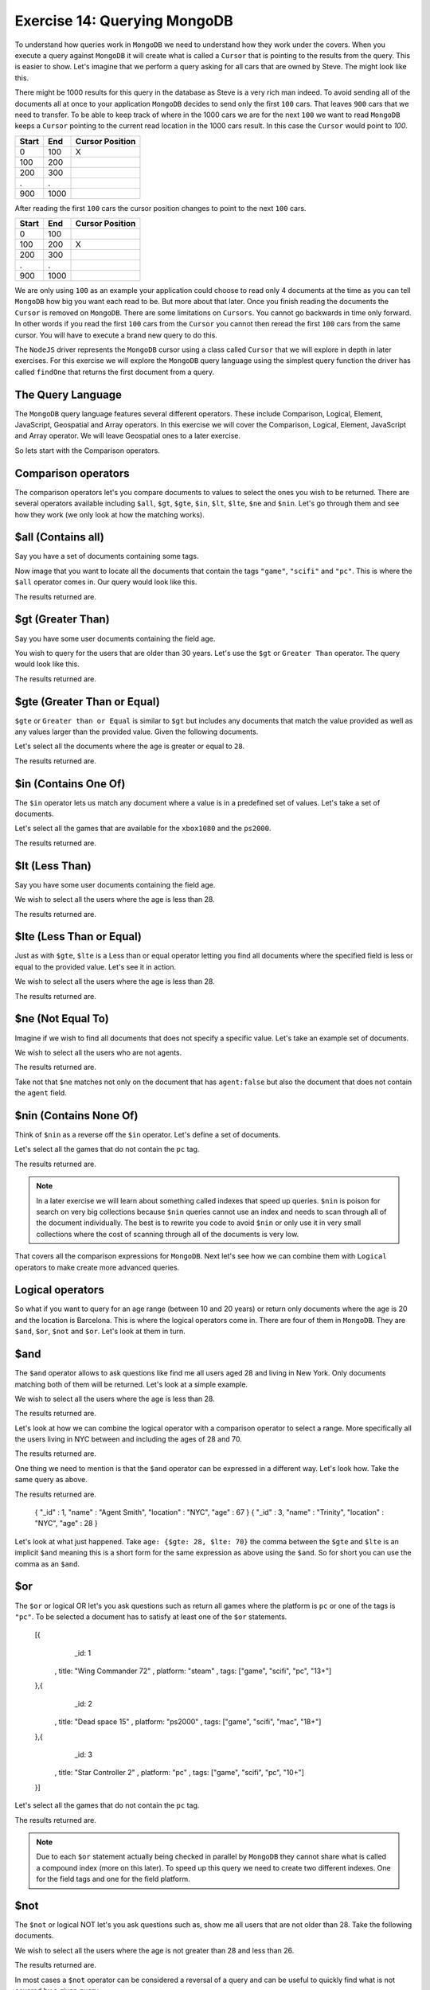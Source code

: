 Exercise 14: Querying MongoDB
=============================

To understand how queries work in ``MongoDB`` we need to understand how they work under the covers. When you execute a query against ``MongoDB`` it will create what is called a ``Cursor`` that is pointing to the results from the query. This is easier to show. Let's imagine that we perform a query asking for all cars that are owned by Steve. The might look like this.

.. code-block:: javascript
    :linenos:

    {owner: 'Steve'}

There might be 1000 results for this query in the database as Steve is a very rich man indeed. To avoid sending all of the documents all at once to your application ``MongoDB`` decides to send only the first ``100`` cars. That leaves  ``900`` cars that we need to transfer. To be able to keep track of where in the 1000 cars we are for the next ``100`` we want to read ``MongoDB`` keeps a ``Cursor`` pointing to the current read location in the 1000 cars result. In this case the ``Cursor`` would point to `100`.

====== ====== ===============
Start  End    Cursor Position
====== ====== ===============
0      100    X
100    200  
200    300
.      .      
900    1000
====== ====== ===============

After reading the first ``100`` cars the cursor position changes to point to the next ``100`` cars.

====== ====== ================
Start  End    Cursor Position
====== ====== ================
0      100    
100    200    X
200    300
.      .      
900    1000
====== ====== ================

We are only using ``100`` as an example your application could choose to read only 4 documents at the time as you can tell ``MongoDB`` how big you want each read to be. But more about that later. Once you finish reading the documents the ``Cursor`` is removed on ``MongoDB``. There are some limitations on ``Cursors``. You cannot go backwards in time only forward. In other words if you read the first ``100`` cars from the ``Cursor`` you cannot then reread the first ``100`` cars from the same cursor. You will have to execute a brand new query to do this.

The ``NodeJS`` driver represents the ``MongoDB`` cursor using a class called ``Cursor`` that we will explore in depth in later exercises. For this exercise we will explore the ``MongoDB`` query language using the simplest query function the driver has called ``findOne`` that returns the first document from a query. 

The Query Language
------------------

The ``MongoDB`` query language features several different operators. These include Comparison, Logical, Element, JavaScript, Geospatial and Array operators. In this exercise we will cover the Comparison, Logical, Element, JavaScript and Array operator. We will leave Geospatial ones to a later exercise.

So lets start with the Comparison operators.

Comparison operators
--------------------

The comparison operators let's you compare documents to values to select the ones you wish to be returned. There are several operators available including ``$all``, ``$gt``, ``$gte``, ``$in``, ``$lt``, ``$lte``, ``$ne`` and ``$nin``. Let's go through them and see how they work (we only look at how the matching works).

$all (Contains all)
-------------------

Say you have a set of documents containing some tags.

.. code-block:: javascript
    :linenos:

    [{
        _id: 1
      , title: "Wing Commander 72"
      , tags: ["game", "scifi", "pc", "13+"]
    },{
        _id: 2
      , title: "Dead space 15"
      , tags: ["game", "scifi", "mac", "18+"]
    },{
        _id: 3
      , title: "Star Controller 2"
      , tags: ["game", "scifi", "pc", "10+"]
    }]

Now image that you want to locate all the documents that contain the tags ``"game"``, ``"scifi"`` and ``"pc"``. This is where the ``$all`` operator comes in. Our query would look like this.

.. code-block:: javascript
    :linenos:

    {tags: {$all: ["game", "scifi", "pc"]}}

The results returned are.

.. code-block:: javascript
    :linenos:

    { "_id" : 1, "title" : "Wing Commander 72", "tags" : [ "game", "scifi", "pc", "13+" ] }
    { "_id" : 3, "title" : "Star Controller 2", "tags" : [ "game", "scifi", "pc", "10+" ] }

$gt (Greater Than)
------------------

Say you have some user documents containing the field age.

.. code-block:: javascript
    :linenos:

    [{
        _id: 1
      , name: "Agent Smith"
      , age: 67
    },{
        _id: 2
      , name: "Mr Anderson"
      , age: 25
    },{
        _id: 3
      , name: "Trinity"
      , age: 28
    }]

You wish to query for the users that are older than 30 years. Let's use the ``$gt`` or ``Greater Than`` operator. The query would look like this.

.. code-block:: javascript
    :linenos:

    {age: {$gt: 28}}

The results returned are.

.. code-block:: javascript
    :linenos:

    { "_id" : 1, "name" : "Agent Smith", "age" : 67 }

$gte (Greater Than or Equal)
----------------------------

``$gte`` or ``Greater than or Equal`` is similar to ``$gt`` but includes any documents that match the value provided as well as any values larger than the provided value. Given the following documents.

.. code-block:: javascript
    :linenos:

    [{
        _id: 1
      , name: "Agent Smith"
      , age: 67
    },{
        _id: 2
      , name: "Mr Anderson"
      , age: 25
    },{
        _id: 3
      , name: "Trinity"
      , age: 28
    }]

Let's select all the documents where the age is greater or equal to ``28``.

.. code-block:: javascript
    :linenos:

    {age: {$gte: 28}}

The results returned are.

.. code-block:: javascript
    :linenos:

    { "_id" : 1, "name" : "Agent Smith", "age" : 67 }
    { "_id" : 3, "name" : "Trinity", "age" : 28 }

$in (Contains One Of)
---------------------

The ``$in`` operator lets us match any document where a value is in a predefined set of values. Let's take a set of documents.

.. code-block:: javascript
    :linenos:

    [{
        _id: 1
      , title: "Wing Commander 72"
      , platform: "xbox1080"
    },{
        _id: 2
      , title: "Dead space 15"
      , platform: "ps2000"
    },{
        _id: 3
      , title: "Star Controller 2"
      , platform: "pc"
    }]

Let's select all the games that are available for the ``xbox1080`` and the ``ps2000``.

.. code-block:: javascript
    :linenos:

    {platform: {$in: ["ps2000", "xbox1080"]}}

The results returned are.

.. code-block:: javascript
    :linenos:

    { "_id" : 1, "title" : "Wing Commander 72", "platform" : "xbox1080" }
    { "_id" : 2, "title" : "Dead space 15", "platform" : "ps2000" }

$lt (Less Than)
---------------

Say you have some user documents containing the field age.

.. code-block:: javascript
    :linenos:

    [{
        _id: 1
      , name: "Agent Smith"
      , age: 67
    },{
        _id: 2
      , name: "Mr Anderson"
      , age: 25
    },{
        _id: 3
      , name: "Trinity"
      , age: 28
    }]

We wish to select all the users where the age is less than 28.

.. code-block:: javascript
    :linenos:

    {age: {$lt: 28}}

The results returned are.

.. code-block:: javascript
    :linenos:

    { "_id" : 2, "name" : "Mr Anderson", "age" : 25 }

$lte (Less Than or Equal)
-------------------------

Just as with ``$gte``, ``$lte`` is a Less than or equal operator letting you find all documents where the specified field is less or equal to the provided value. Let's see it in action.

.. code-block:: javascript
    :linenos:

    [{
        _id: 1
      , name: "Agent Smith"
      , age: 67
    },{
        _id: 2
      , name: "Mr Anderson"
      , age: 25
    },{
        _id: 3
      , name: "Trinity"
      , age: 28
    }]

We wish to select all the users where the age is less than 28.

.. code-block:: javascript
    :linenos:

    {age: {$lte: 28}}

The results returned are.

.. code-block:: javascript
    :linenos:

    { "_id" : 2, "name" : "Mr Anderson", "age" : 25 }
    { "_id" : 3, "name" : "Trinity", "age" : 28 }

$ne (Not Equal To)
------------------

Imagine if we wish to find all documents that does not specify a specific value. Let's take an example set of documents.

.. code-block:: javascript
    :linenos:

    [{
        _id: 1
      , name: "Agent Smith"
      , agent: true
    },{
        _id: 2
      , name: "Mr Anderson"
    },{
        _id: 3
      , name: "Trinity"
      , agent: false
    }]

We wish to select all the users who are not agents.

.. code-block:: javascript
    :linenos:

    {agent: {$ne: true}}

The results returned are.

.. code-block:: javascript
    :linenos:

    { "_id" : 2, "name" : "Mr Anderson" }
    { "_id" : 3, "name" : "Trinity", "agent" : false }    

Take not that ``$ne`` matches not only on the document that has ``agent:false`` but also the document that does not contain the ``agent`` field.

$nin (Contains None Of)
-----------------------

Think of ``$nin`` as a reverse off the ``$in`` operator. Let's define a set of documents.

.. code-block:: javascript
    :linenos:

    [{
        _id: 1
      , title: "Wing Commander 72"
      , tags: ["game", "scifi", "pc", "13+"]
    },{
        _id: 2
      , title: "Dead space 15"
      , tags: ["game", "scifi", "mac", "18+"]
    },{
        _id: 3
      , title: "Star Controller 2"
      , tags: ["game", "scifi", "pc", "10+"]
    }]

Let's select all the games that do not contain the ``pc`` tag.

.. code-block:: javascript
    :linenos:

    {tags:{$nin: ["pc"]}}

The results returned are.

.. code-block:: javascript
    :linenos:

    { "_id" : 2, "title" : "Dead space 15", "tags" : [ "game", "scifi", "mac", "18+" ] }

.. NOTE::
    In a later exercise we will learn about something called indexes that speed up queries. ``$nin`` is poison for search on very big collections because ``$nin`` queries cannot use an index and needs to scan through all of the document individually. The best is to rewrite you code to avoid ``$nin`` or only use it in very small collections where the cost of scanning through all of the documents is very low.

That covers all the comparison expressions for ``MongoDB``. Next let's see how we can combine them with ``Logical`` operators to make create more advanced queries.

Logical operators
-----------------

So what if you want to query for an age range (between 10 and 20 years) or return only documents where the age is 20 and the location is Barcelona. This is where the logical operators come in. There are four of them in ``MongoDB``. They are ``$and``, ``$or``, ``$not`` and ``$or``. Let's look at them in turn.

$and
----

The ``$and`` operator allows to ask questions like find me all users aged 28 and living in New York. Only documents matching both of them will be returned. Let's look at a simple example.

.. code-block:: javascript
    :linenos:

      [{
          _id: 1
        , name: "Agent Smith"
        , location: "NYC"
        , age: 67
      },{
          _id: 2
        , name: "Mr Anderson"
        , location: "NYC"
        , age: 25
      },{
          _id: 3
        , name: "Trinity"
        , location: "NYC"
        , age: 28
      }]

We wish to select all the users where the age is less than 28.

.. code-block:: javascript
    :linenos:

    {$and: [{age: 28}, {location: "NYC"}]}

The results returned are.

.. code-block:: javascript
    :linenos:

    { "_id" : 3, "name" : "Trinity", "location" : "NYC", "age" : 28 }

Let's look at how we can combine the logical operator with a comparison operator to select a range. More specifically all the users living in NYC between and including the ages of 28 and 70.

.. code-block:: javascript
    :linenos:

    {$and: [{age: {$gte: 28}}, {age: {$lte: 70}}, {location: "NYC"}]}

The results returned are.

.. code-block:: javascript
    :linenos:

    { "_id" : 1, "name" : "Agent Smith", "location" : "NYC", "age" : 67 }
    { "_id" : 3, "name" : "Trinity", "location" : "NYC", "age" : 28 }

One thing we need to mention is that the ``$and`` operator can be expressed in a different way. Let's look how. Take the same query as above.

.. code-block:: javascript
    :linenos:

    {age: {$gte: 28, $lte: 70}, location: "NYC"}

The results returned are.

    { "_id" : 1, "name" : "Agent Smith", "location" : "NYC", "age" : 67 }
    { "_id" : 3, "name" : "Trinity", "location" : "NYC", "age" : 28 }

Let's look at what just happened. Take ``age: {$gte: 28, $lte: 70}`` the comma between the ``$gte`` and ``$lte`` is an implicit ``$and`` meaning this is a short form for the same expression as above using the ``$and``. So for short you can use the comma as an ``$and``.

$or
---

The ``$or`` or logical OR let's you ask questions such as return all games where the platform is ``pc`` or one of the tags is ``"pc"``. To be selected a document has to satisfy at least one of the ``$or`` statements.

    [{
        _id: 1
      , title: "Wing Commander 72"
      , platform: "steam"
      , tags: ["game", "scifi", "pc", "13+"]
    },{
        _id: 2
      , title: "Dead space 15"
      , platform: "ps2000"
      , tags: ["game", "scifi", "mac", "18+"]
    },{
        _id: 3
      , title: "Star Controller 2"
      , platform: "pc"
      , tags: ["game", "scifi", "pc", "10+"]
    }]

Let's select all the games that do not contain the ``pc`` tag.

.. code-block:: javascript
    :linenos:

    {$or: [{platform: "pc"}, {tags: {$in: ["pc"]}}]}

The results returned are.

.. code-block:: javascript
    :linenos:

    { "_id" : 1, "title" : "Wing Commander 72", "platform" : "steam", "tags" : [ "game", "scifi", "pc", "13+" ] }
    { "_id" : 3, "title" : "Star Controller 2", "platform" : "pc", "tags" : [ "game", "scifi", "pc", "10+" ] }

.. NOTE::
    Due to each ``$or`` statement actually being checked in parallel by ``MongoDB`` they cannot share what is called a compound index (more on this later). To speed up this query we need to create two different indexes. One for the field tags and one for the field platform.

$not
----

The ``$not`` or logical NOT let's you ask questions such as, show me all users that are not older than 28. Take the following documents.

.. code-block:: javascript
    :linenos:

      [{
          _id: 1
        , name: "Agent Smith"
        , location: "NYC"
        , age: 67
      },{
          _id: 2
        , name: "Mr Anderson"
        , location: "NYC"
        , age: 25
      },{
          _id: 3
        , name: "Trinity"
        , location: "NYC"
        , age: 28
      }]

We wish to select all the users where the age is not greater than 28 and less than 26.

.. code-block:: javascript
    :linenos:

    age: { $not: { $gt: 28, $lt: 26}}}

The results returned are.

.. code-block:: javascript
    :linenos:

    { "_id" : 3, "name" : "Trinity", "location" : "NYC", "age" : 28 }

In most cases a ``$not`` operator can be considered a reversal of a query and can be useful to quickly find what is not covered by a given query.

$nor
----

The ``$nor`` or logical NOR is way to locate documents that do not satisfy an expression. Given a set of documents.

.. code-block:: javascript
    :linenos:

    [{
        _id: 1
      , title: "Wing Commander 72"
      , platform: "steam"
      , tags: ["game", "scifi", "pc", "13+"]
    },{
        _id: 2
      , title: "Dead space 15"
      , platform: "ps2000"
      , tags: ["game", "scifi", "mac", "18+"]
    },{
        _id: 3
      , title: "Star Controller 2"
      , platform: "pc"
      , tags: ["game", "scifi", "pc", "10+"]
    }]

Let's select all the games that do not have the tag ``pc`` nor the tag ``10+``.

.. code-block:: javascript
    :linenos:

    { $nor: [{tags: "pc"}, {tags: "10+"}]}

The results returned are.

.. code-block:: javascript
    :linenos:

    { "_id" : 2, "title" : "Dead space 15", "platform" : "ps2000", "tags" : [ "game", "scifi", "mac", "18+" ] }

.. NOTE::
    Take care when using negations in queries where you rely on indexes as negations can sometime make it impossible for ``MongoDB`` to use an index forcing it to scan the entire collection for matching documents. In a later exercise we will learn all there is to know about indexes in ``MongoDB`` and how to ensure your queries uses them efficiently.

This covers the Logical operators the ``MongoDB`` query language supports. Next up is element level operators.

Element operators
-----------------

The element operators ``$exists``, ``$mod`` and ``$type`` let you match on if a field exists, a specific module remainder or if the field is of a specific BSON type.

$exists
-------

The ``$exists`` operator lets us select documents based on if a field exists or not instead of by a specific value. Given the documents below.

.. code-block:: javascript
    :linenos:

    [{
        _id: 1
      , title: "Wing Commander 72"
      , platform: "steam"
      , tags: ["game", "scifi", "pc", "13+"]
    },{
        _id: 2
      , title: "Dead space 15"
      , platform: "ps2000"
      , sale: true
      , tags: ["game", "scifi", "mac", "18+"]
    },{
        _id: 3
      , title: "Star Controller 2"
      , platform: "pc"
      , tags: ["game", "scifi", "pc", "10+"]
    }]

Let's select all the games that are for sale (in this case has the field sale).

.. code-block:: javascript
    :linenos:

    { sale: {$exists: true }}

The results returned are.

.. code-block:: javascript
    :linenos:

    { "_id" : 2, "title" : "Dead space 15", "platform" : "ps2000", "sale" : true, "tags" : [ "game", "scifi", "mac", "18+" ] }

$mod
----

The ``$mod`` operator let's us match documents based on the remainder of dividing to numbers. We have two simple examples below.

.. code-block:: console
    :linenos:

    8 / 8    = 1
    8 mod 8  = 0

    8 / 9    = 0.88888888
    8 mod 9  = 0

    16 / 8   = 2
    16 mod 8 = 0

As you can see the ``remainder`` of the ``8 / 9`` division is ``8`` as it cannot be divided to a whole number. The module only show the remainder of the division. Let's look at an example that's a bit contrived but still demonstrates the usage of the ``$mod`` operator.

.. code-block:: javascript
    :linenos:

    [{
        _id: 1
      , title: "Wing Commander 72"
      , platform: "steam"
      , price: 12
      , tags: ["game", "scifi", "pc", "13+"]
    },{
        _id: 2
      , title: "Dead space 15"
      , platform: "ps2000"
      , price: 24
      , tags: ["game", "scifi", "mac", "18+"]
    },{
        _id: 3
      , title: "Star Controller 2"
      , platform: "pc"
      , price: 27
      , tags: ["game", "scifi", "pc", "10+"]
    }]

Let's select all games that have a price that's a multiple of 12.

.. code-block:: javascript
    :linenos:

    { price: {$mod: [12, 0] }}

The results returned are.

.. code-block:: javascript
    :linenos:

    { "_id" : 1, "title" : "Wing Commander 72", "platform" : "steam", "price" : 12, "tags" : [ "game", "scifi", "pc", "13+" ] }
    { "_id" : 2, "title" : "Dead space 15", "platform" : "ps2000", "price" : 24, "tags" : [ "game", "scifi", "mac", "18+" ] }

.. NOTE::
    The ``$mod`` operator cannot use an index so it will force ``MongoDB`` to scan through all of your documents potentially causing slow queries if the collection contains a lot of documents.

$type
-----

The ``$type`` operator let's us select documents based on what kind of BSON type it is. The BSON types are defined in the following table.

===================   ======================
Type                  Number
===================   ======================
Double                1
String                2
Object                3
Array                 4
Binary data           5
Object id             7
Boolean               8
Date                  9
Null                  10
Regular Expression    11
JavaScript            13
Symbol                14
JavaScript w/scope    15
32 bit integer        16
Timestamp             17
64 bit integer        18
Min key               -1
Max key               127
===================   ======================

Let's look at example using the following documents.

.. code-block:: javascript
    :linenos:

    [{
        _id: 1
      , title: "Wing Commander 72"
      , price: 12
    },{
        _id: 2
      , title: "Dead space 15"
      , price: 24
    },{
        _id: 3
      , title: "Star Controller 2"
      , price: "27"
    }]

Let's select all the documents where the file is a numeric type.

.. code-block:: javascript
    :linenos:

    { $or: [ {price: {$type: 16}}, {price: {$type: 18}}, {price: {$type: 1}}]}

The results returned are.

.. code-block:: javascript
    :linenos:

    { "_id" : 1, "title" : "Wing Commander 72", "price" : 12 }
    { "_id" : 2, "title" : "Dead space 15", "price" : 24 }

Since ``MongoDB`` allows a field to have any the ``$type`` operator can be very useful to detect if you have documents that use a different field type than the one expected.

JavaScript operators
--------------------

The ``MongoDB`` query language also supports the use of JavaScript in queries in the form of the ``$regexp`` and ``$where`` operators. However its prudent to warn against using ``$where`` in your queries as it will run the comparison over all of the documents in the collection as well as in the ``MongoDB`` JavaScript runtime meaning performance leaves a lot to be desired.

$regexp (Regular expressions)
-----------------------------

The ``$regexp`` operator lets you perform string matches using the  (http://www.pcre.org/). The ``MongoDB`` query language supports the following options.

========== ===================================================
Option     Description
========== ===================================================
i          allows case insensitive matches
m          will match across multiple lines (otherwise stops at the first line)
x          ignores all white space in the text
s          allows dot character to match all characters
========== ===================================================

Let's look at example using the following documents.

.. code-block:: javascript
    :linenos:

    [{
        _id: 1
      , title: "Wing Commander 72"
      , price: 12
    },{
        _id: 2
      , title: "Dead space 15"
      , price: 24
    },{
        _id: 3
      , title: "Star Controller 2"
      , price: "27"
    }]

Let's select all the documents starting with Wing.

.. code-block:: javascript
    :linenos:

    { title: /^Wing/ }

The results returned are.

.. code-block:: javascript
    :linenos:

    { "_id" : 1, "title" : "Wing Commander 72", "price" : 12 }

.. NOTE::
    One of the problems with the ``$regexp`` operator is that it needs to search through all of the documents in a collection do locate matches for most cases. The only case where it will use an index (and thus execute more rapidly) is if the regular expression is performing a case sensitive match from the start of the string such as ``/^Wing``.

$where
------

The ``$where`` operator lets you match documents using JavaScript expression. However it comes with a massive ``Here lies dragons`` warning sign as it needs to scan the entire collection to match documents (using no indexes) and runs inside the ``MongoDB`` JavaScript engine meaning it impacts the performance of the server and is fairly slow. Use with extreme caution. Give the dire warning let's look at an example. Given the following documents.

.. code-block:: javascript
    :linenos:

    [{
        _id: 1
      , title: "Wing Commander 72"
      , platform: "steam"
      , price: 12
      , tags: ["game", "scifi", "pc", "13+"]
    },{
        _id: 2
      , title: "Dead space 15"
      , platform: "ps2000"
      , price: 24
      , tags: ["game", "scifi", "mac", "18+"]
    },{
        _id: 3
      , title: "Star Controller 2"
      , platform: "pc"
      , price: 27
      , tags: ["game", "scifi", "pc", "10+", "steam"]
    }]

Let's select all the documents where the number of tags is more than four.

.. code-block:: javascript
    :linenos:

    { $where: "this.tags.length > 4" }

The results returned are.

.. code-block:: javascript
    :linenos:

    { "_id" : 3, "title" : "Star Controller 2", "platform" : "pc", "price" : 27, "tags" : [ "game", "scifi", "pc", "10+", "steam" ] }

.. NOTE::
    As mentioned before use extreme caution when using ``$where`` as it will impact your application performance.

Array Operators
---------------

The last set of query operators we will cover in this exercise is the Array operator ``$size``.

$size
-----

The ``$size`` operator let's us match on the size of an array. Take the following documents.

.. code-block:: javascript
    :linenos:

    [{
        _id: 1
      , title: "Wing Commander 72"
      , tags: ["game", "scifi", "pc", "13+"]
    },{
        _id: 2
      , title: "Dead space 15"
      , tags: ["game", "scifi", "mac", "18+"]
    },{
        _id: 3
      , title: "Star Controller 2"
      , tags: ["game", "scifi", "pc", "10+", "steam"]
    }]

Let's select all the documents where the number of tags is four.

.. code-block:: javascript
    :linenos:

    { tags: {$size:4}}

The results returned are.

.. code-block:: javascript
    :linenos:

    { "_id" : 1, "title" : "Wing Commander 72", "tags" : [ "game", "scifi", "pc", "13+" ] }
    { "_id" : 2, "title" : "Dead space 15", "tags" : [ "game", "scifi", "mac", "18+" ] } 
    
This covers the query operators in ``MongoDB`` that we wanted to cover in this exercise. We have intentionally skipped ``Geospatial`` query operators as well as ``Projection`` operators as we will introduce them in later exercises.


